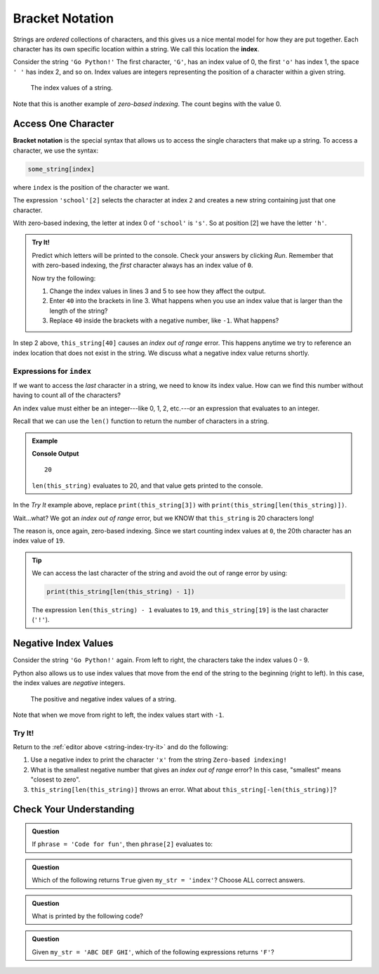 Bracket Notation
================

.. index:: 
   single: string; index

.. index:: ! index

Strings are *ordered* collections of characters, and this gives us a nice
mental model for how they are put together. Each character has its own specific
location within a string. We call this location the **index**.

Consider the string ``'Go Python!'`` The first character, ``'G'``, has an index
value of 0, the first ``'o'`` has index 1, the space ``' '`` has index 2, and
so on. Index values are integers representing the position of a character
within a given string.

.. figure:: ./figures/index-figure.png
   :alt: The string "Go Python!" with index values labeled below each character.

   The index values of a string.

.. index:: zero-based indexing

Note that this is another example of *zero-based indexing*. The count begins
with the value 0.

Access One Character
--------------------

.. index:: ! bracket notation

**Bracket notation** is the special syntax that allows us to access the single
characters that make up a string. To access a character, we use the syntax:

.. sourcecode:: Python

   some_string[index]

where ``index`` is the position of the character we want.

The expression ``'school'[2]`` selects the character at index ``2`` and creates
a new string containing just that one character.

With zero-based indexing, the letter at index 0 of ``'school'`` is ``'s'``. So
at position [2] we have the letter ``'h'``.

.. _string-index-try-it:

.. admonition:: Try It!

   Predict which letters will be printed to the console. Check your answers by
   clicking *Run*. Remember that with zero-based indexing, the *first*
   character always has an index value of ``0``.

   .. raw:: html

      <iframe height="400px" width="100%" src="https://repl.it/@launchcode/LCHS-Bracket-Practice-Strings?lite=true" scrolling="no" frameborder="yes" allowtransparency="true"></iframe>

   Now try the following:

   #. Change the index values in lines 3 and 5 to see how they affect the
      output.
   #. Enter ``40`` into the brackets in line 3. What happens when you use an
      index value that is larger than the length of the string?
   #. Replace ``40`` inside the brackets with a negative number, like ``-1``.
      What happens?

In step 2 above, ``this_string[40]`` causes an *index out of range* error.
This happens anytime we try to reference an index location that does not exist
in the string. We discuss what a negative index value returns shortly. 

Expressions for ``index``
^^^^^^^^^^^^^^^^^^^^^^^^^

If we want to access the *last* character in a string, we need to know its
index value. How can we find this number without having to count all of the
characters?

An index value must either be an integer---like 0, 1, 2, etc.---or an
expression that evaluates to an integer.

Recall that we can use the ``len()`` function to return the number of
characters in a string.

.. admonition:: Example

   .. sourcecode:: Python
      :linenos:

      this_string = 'Zero-based indexing!'

      print(len(this_string))

   **Console Output**

   ::

      20

   ``len(this_string)`` evaluates to 20, and that value gets printed to the
   console.

In the *Try It* example above, replace ``print(this_string[3])`` with
``print(this_string[len(this_string)])``.

Wait...what? We got an *index out of range* error, but we KNOW that
``this_string`` is 20 characters long!

The reason is, once again, zero-based indexing. Since we start counting index
values at ``0``, the 20th character has an index value of ``19``.

.. admonition:: Tip

   We can access the last character of the string and avoid the out of range error
   by using:

   .. sourcecode:: python

      print(this_string[len(this_string) - 1])

   The expression ``len(this_string) - 1`` evaluates to ``19``, and
   ``this_string[19]`` is the last character (``'!'``).


Negative Index Values
---------------------

Consider the string ``'Go Python!'`` again. From left to right, the characters
take the index values 0 - 9.

Python also allows us to use index values that move from the end of the string
to the beginning (right to left). In this case, the index values are
*negative* integers.

.. figure:: ./figures/full-string-index.png
   :alt: The string "Go Python!" with positive and negative index values shown.

   The positive and negative index values of a string.

Note that when we move from right to left, the index values start with ``-1``.

Try It!
^^^^^^^

Return to the :ref:`editor above <string-index-try-it>` and do the following:

#. Use a negative index to print the character ``'x'`` from the string
   ``Zero-based indexing!``
#. What is the smallest negative number that gives an *index out of range*
   error? In this case, "smallest" means "closest to zero".
#. ``this_string[len(this_string)]`` throws an error. What about
   ``this_string[-len(this_string)]``?

Check Your Understanding
------------------------

.. admonition:: Question

   If ``phrase = 'Code for fun'``, then ``phrase[2]`` evaluates to:

   .. raw:: html

      <ol type="a">
         <li><input type="radio" name="Q1" autocomplete="off" onclick="evaluateMC(name, false)"> <span style="color:#419f6a; font-weight: bold">'o'</span></li>
         <li><input type="radio" name="Q1" autocomplete="off" onclick="evaluateMC(name, true)"> <span style="color:#419f6a; font-weight: bold">'d'</span></li>
         <li><input type="radio" name="Q1" autocomplete="off" onclick="evaluateMC(name, false)"> <span style="color:#419f6a; font-weight: bold">'for'</span></li>
         <li><input type="radio" name="Q1" autocomplete="off" onclick="evaluateMC(name, false)"> <span style="color:#419f6a; font-weight: bold">'fun'</span></li>
      </ol>
      <p id="Q1"></p>

.. Answer = b

.. admonition:: Question

   Which of the following returns ``True`` given ``my_str = 'index'``?  Choose
   ALL correct answers.

   .. raw:: html
      
      <ol type="a">
         <li><span id = "a" onclick="highlight('a', false)">my_str[2] == 'n'</span></li>
         <li><span id = "b" onclick="highlight('b', true)">my_str[4] == 'x'</span></li>
         <li><span id = "c" onclick="highlight('c', false)">my_str[6] == ' '</span></li>
         <li><span id = "d" onclick="highlight('d', true)">my_str[0] == 'i'</span></li>
      </ol>

.. Answers = b & d

.. admonition:: Question

   What is printed by the following code?

   .. sourcecode:: python
      :linenos:

      phrase = "Python rocks!"
      print(phrase[len(phrase) - 9])

   .. raw:: html

      <ol type="a">
         <li><input type="radio" name="Q3" autocomplete="off" onclick="evaluateMC(name, true)"> <span style="color:#419f6a; font-weight: bold">'o'</span></li>
         <li><input type="radio" name="Q3" autocomplete="off" onclick="evaluateMC(name, false)"> <span style="color:#419f6a; font-weight: bold">'t'</span></li>
         <li><input type="radio" name="Q3" autocomplete="off" onclick="evaluateMC(name, false)"> <span style="color:#419f6a; font-weight: bold">'n'</span></li>
         <li><input type="radio" name="Q3" autocomplete="off" onclick="evaluateMC(name, false)"> <span style="color:#419f6a; font-weight: bold">'c'</span></li>
      </ol>
      <p id="Q3"></p>

.. Answer = a

.. admonition:: Question

   Given ``my_str = 'ABC DEF GHI'``, which of the following
   expressions returns ``'F'``?

   .. raw:: html

      <ol type="a">
         <li><input type="radio" name="Q4" autocomplete="off" onclick="evaluateMC(name, false)"> <span style="color:#419f6a; font-weight: bold">my_str[-3]</span></li>
         <li><input type="radio" name="Q4" autocomplete="off" onclick="evaluateMC(name, false)"> <span style="color:#419f6a; font-weight: bold">my_str[-4]</span></li>
         <li><input type="radio" name="Q4" autocomplete="off" onclick="evaluateMC(name, true)"> <span style="color:#419f6a; font-weight: bold">my_str[-5]</span></li>
         <li><input type="radio" name="Q4" autocomplete="off" onclick="evaluateMC(name, false)"> <span style="color:#419f6a; font-weight: bold">my_str[-6]</span></li>
      </ol>
      <p id="Q4"></p>

.. Answer = c

.. raw:: html

   <script type="text/JavaScript">
      function highlight(id, answer) {
         text = document.getElementById(id).innerHTML
         if (text.indexOf('Correct') !== -1 || text.indexOf('Nope') !== -1) {
            return
         }
         if (answer) {
            document.getElementById(id).style.background = 'lightgreen';
            document.getElementById(id).innerHTML = text + ' - Correct!';
         } else {
            document.getElementById(id).innerHTML = text + ' - Nope!';
            document.getElementById(id).style.color = 'red';
         }
      }

      function evaluateMC(id, correct) {
         if (correct) {
            document.getElementById(id).innerHTML = 'Yep!';
            document.getElementById(id).style.color = 'blue';
         } else {
            document.getElementById(id).innerHTML = 'Nope!';
            document.getElementById(id).style.color = 'red';
         }
      }
   </script>
